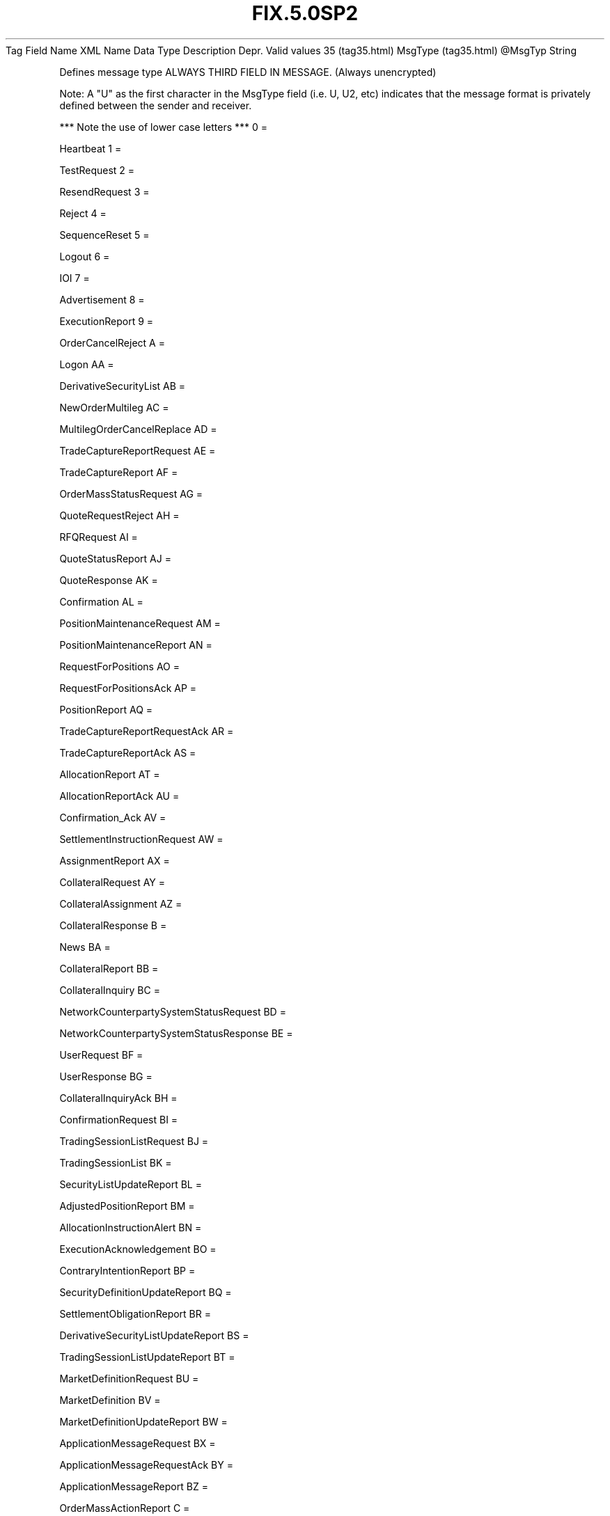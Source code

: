 .TH FIX.5.0SP2 "" "" "Tag #35"
Tag
Field Name
XML Name
Data Type
Description
Depr.
Valid values
35 (tag35.html)
MsgType (tag35.html)
\@MsgTyp
String
.PP
Defines message type ALWAYS THIRD FIELD IN MESSAGE. (Always
unencrypted)
.PP
Note: A "U" as the first character in the MsgType field (i.e. U,
U2, etc) indicates that the message format is privately defined
between the sender and receiver.
.PP
*** Note the use of lower case letters ***
0
=
.PP
Heartbeat
1
=
.PP
TestRequest
2
=
.PP
ResendRequest
3
=
.PP
Reject
4
=
.PP
SequenceReset
5
=
.PP
Logout
6
=
.PP
IOI
7
=
.PP
Advertisement
8
=
.PP
ExecutionReport
9
=
.PP
OrderCancelReject
A
=
.PP
Logon
AA
=
.PP
DerivativeSecurityList
AB
=
.PP
NewOrderMultileg
AC
=
.PP
MultilegOrderCancelReplace
AD
=
.PP
TradeCaptureReportRequest
AE
=
.PP
TradeCaptureReport
AF
=
.PP
OrderMassStatusRequest
AG
=
.PP
QuoteRequestReject
AH
=
.PP
RFQRequest
AI
=
.PP
QuoteStatusReport
AJ
=
.PP
QuoteResponse
AK
=
.PP
Confirmation
AL
=
.PP
PositionMaintenanceRequest
AM
=
.PP
PositionMaintenanceReport
AN
=
.PP
RequestForPositions
AO
=
.PP
RequestForPositionsAck
AP
=
.PP
PositionReport
AQ
=
.PP
TradeCaptureReportRequestAck
AR
=
.PP
TradeCaptureReportAck
AS
=
.PP
AllocationReport
AT
=
.PP
AllocationReportAck
AU
=
.PP
Confirmation_Ack
AV
=
.PP
SettlementInstructionRequest
AW
=
.PP
AssignmentReport
AX
=
.PP
CollateralRequest
AY
=
.PP
CollateralAssignment
AZ
=
.PP
CollateralResponse
B
=
.PP
News
BA
=
.PP
CollateralReport
BB
=
.PP
CollateralInquiry
BC
=
.PP
NetworkCounterpartySystemStatusRequest
BD
=
.PP
NetworkCounterpartySystemStatusResponse
BE
=
.PP
UserRequest
BF
=
.PP
UserResponse
BG
=
.PP
CollateralInquiryAck
BH
=
.PP
ConfirmationRequest
BI
=
.PP
TradingSessionListRequest
BJ
=
.PP
TradingSessionList
BK
=
.PP
SecurityListUpdateReport
BL
=
.PP
AdjustedPositionReport
BM
=
.PP
AllocationInstructionAlert
BN
=
.PP
ExecutionAcknowledgement
BO
=
.PP
ContraryIntentionReport
BP
=
.PP
SecurityDefinitionUpdateReport
BQ
=
.PP
SettlementObligationReport
BR
=
.PP
DerivativeSecurityListUpdateReport
BS
=
.PP
TradingSessionListUpdateReport
BT
=
.PP
MarketDefinitionRequest
BU
=
.PP
MarketDefinition
BV
=
.PP
MarketDefinitionUpdateReport
BW
=
.PP
ApplicationMessageRequest
BX
=
.PP
ApplicationMessageRequestAck
BY
=
.PP
ApplicationMessageReport
BZ
=
.PP
OrderMassActionReport
C
=
.PP
Email
CA
=
.PP
OrderMassActionRequest
CB
=
.PP
UserNotification
CC
=
.PP
StreamAssignmentRequest
CD
=
.PP
StreamAssignmentReport
CE
=
.PP
StreamAssignmentReportACK
CF
=
.PP
PartyDetailsListRequest
CG
=
.PP
PartyDetailsListReport
D
=
.PP
NewOrderSingle
E
=
.PP
NewOrderList
F
=
.PP
OrderCancelRequest
G
=
.PP
OrderCancelReplaceRequest
H
=
.PP
OrderStatusRequest
J
=
.PP
AllocationInstruction
K
=
.PP
ListCancelRequest
L
=
.PP
ListExecute
M
=
.PP
ListStatusRequest
N
=
.PP
ListStatus
P
=
.PP
AllocationInstructionAck
Q
=
.PP
DontKnowTradeDK
R
=
.PP
QuoteRequest
S
=
.PP
Quote
T
=
.PP
SettlementInstructions
V
=
.PP
MarketDataRequest
W
=
.PP
MarketDataSnapshotFullRefresh
X
=
.PP
MarketDataIncrementalRefresh
Y
=
.PP
MarketDataRequestReject
Z
=
.PP
QuoteCancel
a
=
.PP
QuoteStatusRequest
b
=
.PP
MassQuoteAcknowledgement
c
=
.PP
SecurityDefinitionRequest
d
=
.PP
SecurityDefinition
e
=
.PP
SecurityStatusRequest
f
=
.PP
SecurityStatus
g
=
.PP
TradingSessionStatusRequest
h
=
.PP
TradingSessionStatus
i
=
.PP
MassQuote
j
=
.PP
BusinessMessageReject
k
=
.PP
BidRequest
l
=
.PP
BidResponse
m
=
.PP
ListStrikePrice
n
=
.PP
XML_non_FIX
o
=
.PP
RegistrationInstructions
p
=
.PP
RegistrationInstructionsResponse
q
=
.PP
OrderMassCancelRequest
r
=
.PP
OrderMassCancelReport
s
=
.PP
NewOrderCross
t
=
.PP
CrossOrderCancelReplaceRequest
u
=
.PP
CrossOrderCancelRequest
v
=
.PP
SecurityTypeRequest
w
=
.PP
SecurityTypes
x
=
.PP
SecurityListRequest
y
=
.PP
SecurityList
z
=
.PP
DerivativeSecurityListRequest
.PP
   *   *   *   *   *
Used in messages:
.PP
   *   *   *   *   *
Used in components:
[StandardHeader (body_49485052.html?find=MsgType)]

.PD 0
.P
.PD

.PP
.PP
.IP \[bu] 2
© 2007 FIX Protocol Limited
.IP \[bu] 2
Contact us (http://www.fixprotocol.org/contact.shtml)
.IP \[bu] 2
Copyright and Acceptable Use policy (http://www.fixprotocol.org/copyright.shtml)
.IP \[bu] 2
Privacy policy (http://www.fixprotocol.org/privacy.shtml)
